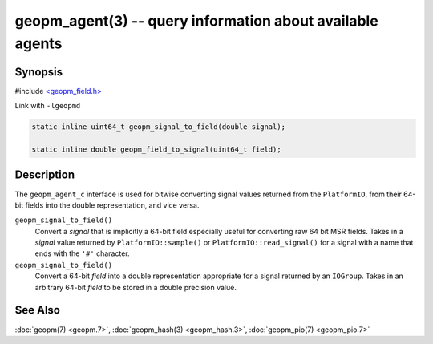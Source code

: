 geopm_agent(3) -- query information about available agents
============================================================

Synopsis
--------

#include `<geopm_field.h> <https://github.com/geopm/geopm/blob/dev/libgeopmd/include/geopm_field.h>`_

Link with ``-lgeopmd``


.. code-block:: c++

       static inline uint64_t geopm_signal_to_field(double signal);

       static inline double geopm_field_to_signal(uint64_t field);


Description
-----------

The ``geopm_agent_c`` interface is used for bitwise converting
signal values returned from the ``PlatformIO``, from their 64-bit fields
into the double representation, and vice versa.


``geopm_signal_to_field()``
  Convert a *signal* that is implicitly a 64-bit field
  especially useful for converting raw 64 bit MSR fields.
  Takes in a *signal* value returned by ``PlatformIO::sample()`` or
  ``PlatformIO::read_signal()`` for a signal with a name that
  ends with the ``'#'`` character.

``geopm_signal_to_field()``
  Convert a 64-bit *field* into a double representation
  appropriate for a signal returned by an ``IOGroup``.
  Takes in an arbitrary 64-bit *field* to be stored in a
  double precision value.

See Also
--------

:doc:`geopm(7) <geopm.7>`,
:doc:`geopm_hash(3) <geopm_hash.3>`,
:doc:`geopm_pio(7) <geopm_pio.7>`
